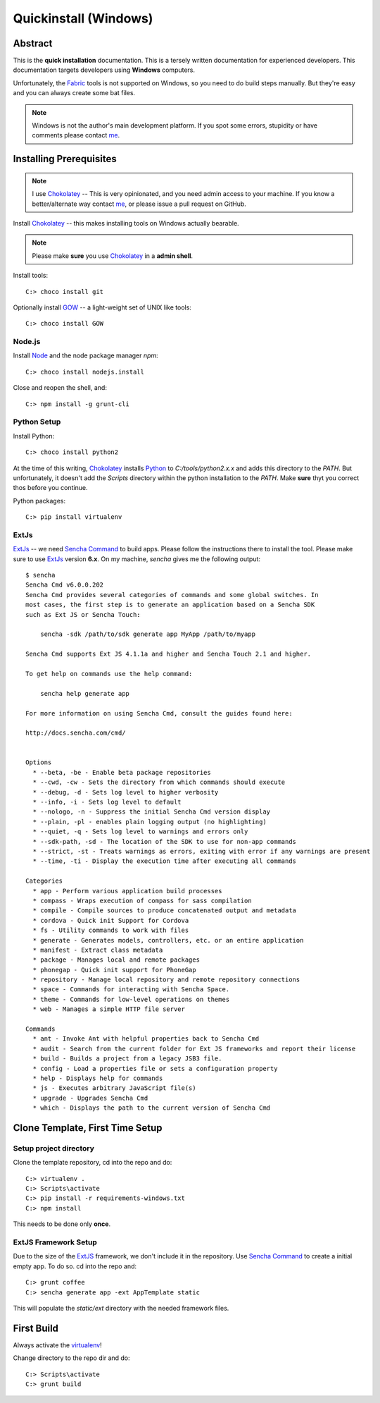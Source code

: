 .. _quickinstall-win:

Quickinstall (Windows)
======================

Abstract
--------

This is the **quick installation** documentation.  This is a tersely written documentation for experienced
developers.  This documentation targets developers using **Windows** computers.

Unfortunately, the Fabric_ tools is not supported on Windows, so you need to do build steps manually.  But they're
easy and you can always create some bat files.

.. note:: Windows is not the author's main development platform.  If you spot some errors, stupidity or have comments
   please contact me_.


Installing Prerequisites
------------------------

.. note:: I use Chokolatey_ -- This is very opinionated, and you need admin access to your machine.  If you
   know a better/alternate way contact me_, or please issue a pull request on GitHub.

Install Chokolatey_ -- this makes installing tools on Windows actually bearable.

.. note:: Please make **sure** you use Chokolatey_ in a **admin shell**.

Install tools::

	C:> choco install git

Optionally install GOW_ -- a light-weight set of UNIX like tools::

	C:> choco install GOW

Node.js
~~~~~~~

Install Node_ and the node package manager `npm`::

	C:> choco install nodejs.install

Close and reopen the shell, and::

	C:> npm install -g grunt-cli

Python Setup
~~~~~~~~~~~~

Install Python::

	C:> choco install python2

At the time of this writing, Chokolatey_ installs Python_ to `C:/tools/python2.x.x` and adds this directory
to the `PATH`.  But unfortunately, it doesn't add the `Scripts` directory within the python installation to the
`PATH`.  Make **sure** thyt you correct thos before you continue.

Python packages::

	C:> pip install virtualenv

ExtJs
~~~~~

ExtJs_ -- we need `Sencha Command`_ to build apps.  Please follow the instructions there to install
the tool.  Please make sure to use ExtJs_ version **6.x**.  On my machine, `sencha` gives me the following
output::

	$ sencha
	Sencha Cmd v6.0.0.202
	Sencha Cmd provides several categories of commands and some global switches. In
	most cases, the first step is to generate an application based on a Sencha SDK
	such as Ext JS or Sencha Touch:

	    sencha -sdk /path/to/sdk generate app MyApp /path/to/myapp

	Sencha Cmd supports Ext JS 4.1.1a and higher and Sencha Touch 2.1 and higher.

	To get help on commands use the help command:

	    sencha help generate app

	For more information on using Sencha Cmd, consult the guides found here:

	http://docs.sencha.com/cmd/


	Options
	  * --beta, -be - Enable beta package repositories
	  * --cwd, -cw - Sets the directory from which commands should execute
	  * --debug, -d - Sets log level to higher verbosity
	  * --info, -i - Sets log level to default
	  * --nologo, -n - Suppress the initial Sencha Cmd version display
	  * --plain, -pl - enables plain logging output (no highlighting)
	  * --quiet, -q - Sets log level to warnings and errors only
	  * --sdk-path, -sd - The location of the SDK to use for non-app commands
	  * --strict, -st - Treats warnings as errors, exiting with error if any warnings are present
	  * --time, -ti - Display the execution time after executing all commands

	Categories
	  * app - Perform various application build processes
	  * compass - Wraps execution of compass for sass compilation
	  * compile - Compile sources to produce concatenated output and metadata
	  * cordova - Quick init Support for Cordova
	  * fs - Utility commands to work with files
	  * generate - Generates models, controllers, etc. or an entire application
	  * manifest - Extract class metadata
	  * package - Manages local and remote packages
	  * phonegap - Quick init support for PhoneGap
	  * repository - Manage local repository and remote repository connections
	  * space - Commands for interacting with Sencha Space.
	  * theme - Commands for low-level operations on themes
	  * web - Manages a simple HTTP file server

	Commands
	  * ant - Invoke Ant with helpful properties back to Sencha Cmd
	  * audit - Search from the current folder for Ext JS frameworks and report their license
	  * build - Builds a project from a legacy JSB3 file.
	  * config - Load a properties file or sets a configuration property
	  * help - Displays help for commands
	  * js - Executes arbitrary JavaScript file(s)
	  * upgrade - Upgrades Sencha Cmd
	  * which - Displays the path to the current version of Sencha Cmd


Clone Template, First Time Setup
--------------------------------

Setup project directory
~~~~~~~~~~~~~~~~~~~~~~~

Clone the template repository, cd into the repo and do::

	C:> virtualenv .
	C:> Scripts\activate
	C:> pip install -r requirements-windows.txt
	C:> npm install

This needs to be done only **once**.

ExtJS Framework Setup
~~~~~~~~~~~~~~~~~~~~~

Due to the size of the ExtJS_ framework, we don't include it in the repository.  Use `Sencha Command`_ to
create a initial empty app.  To do so. cd into the repo and::

	C:> grunt coffee
	C:> sencha generate app -ext AppTemplate static

This will populate the `static/ext` directory with the needed framework files.


First Build
-----------

Always activate the virtualenv_!

Change directory to the repo dir and do::

	C:> Scripts\activate
	C:> grunt build


.. _Chokolatey: https://chocolatey.org/
.. _GOW: https://github.com/bmatzelle/gow/wiki
.. _virtualenv: https://virtualenv.pypa.io/en/latest/
.. _ExtJS: https://www.sencha.com/products/extjs/
.. _Node: https://nodejs.org/
.. _Sencha Command: https://www.sencha.com/products/extjs/#sencha-cmd
.. _Grunt: http://gruntjs.com/
.. _CoffeeScript: http://coffeescript.org/
.. _Fabric: http://www.fabfile.org/
.. _Sphinx: http://sphinx-doc.org/
.. _Python: http://www.python.org
.. _nexiles gateway: http://nexiles.com/products
.. _PTC Windchill: http://www.ptc-solutions.de/produkte/ptc-windchill/ptc-windchill-102.html
.. _us: mailto:info@nexiles.com?subject=nexiles.gateway%20apps%20request%20for%20information&cc=se@nexiles.de
.. _me: mailto:se@nexiles.com?subject=nexiles.gateway%20apps%20windows%20comments